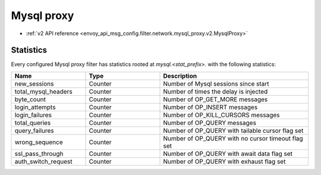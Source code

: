 .. _config_network_filters_mysql_proxy:

Mysql proxy
===========

- :ref:`v2 API reference <envoy_api_msg_config.filter.network.mysql_proxy.v2.MysqlProxy>`

.. _config_network_filters_mysql_proxy_stats:

Statistics
----------

Every configured Mysql proxy filter has statistics rooted at *mysql.<stat_prefix>.* with the
following statistics:

.. csv-table::
  :header: Name, Type, Description
  :widths: 1, 1, 2

  new_sessions, Counter, Number of Mysql sessions since start
  total_mysql_headers, Counter, Number of times the delay is injected
  byte_count, Counter, Number of OP_GET_MORE messages
  login_attempts, Counter, Number of OP_INSERT messages
  login_failures, Counter, Number of OP_KILL_CURSORS messages
  total_queries, Counter, Number of OP_QUERY messages
  query_failures, Counter, Number of OP_QUERY with tailable cursor flag set
  wrong_sequence, Counter, Number of OP_QUERY with no cursor timeout flag set
  ssl_pass_through, Counter, Number of OP_QUERY with await data flag set
  auth_switch_request, Counter, Number of OP_QUERY with exhaust flag set

